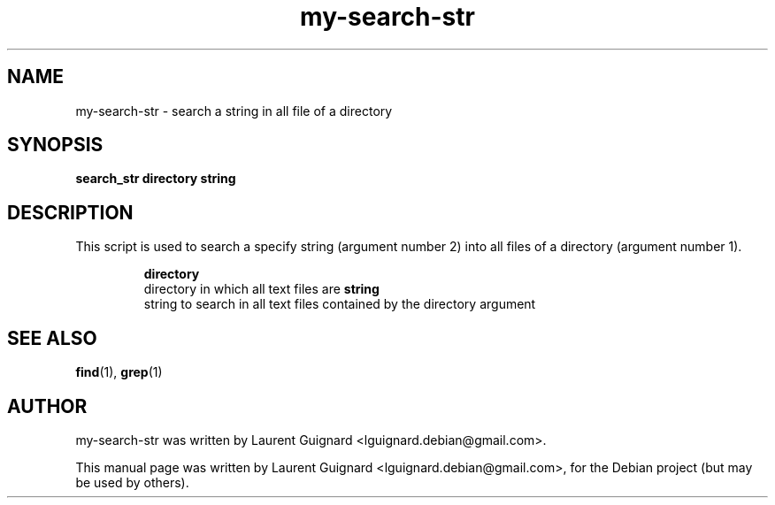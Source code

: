 .TH my-search-str 1 
.SH NAME
my-search-str \- search a string in all file of a directory
.SH SYNOPSIS
.B search_str " directory" " string"
.SH DESCRIPTION
This script is used to search a specify string (argument number 2) into all files 
of a directory (argument number 1).
.PP
.RS
.B directory 
    directory in which all text files are
.B string
    string to search in all text files contained by the directory argument
.RE
.SH SEE ALSO
.BR find (1),
.BR grep (1)
.SH AUTHOR
my-search-str was written by Laurent Guignard <lguignard.debian@gmail.com>.
.PP
This manual page was written by Laurent Guignard <lguignard.debian@gmail.com>,
for the Debian project (but may be used by others).
